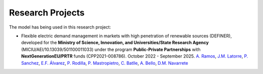 .. oHySEM documentation master file, created by Erik Alvarez

Research Projects
=================

The model has being used in this research project:

- Flexible electric demand management in markets with high penetration of renewable sources (DEFINER), developed for the **Ministry of Science, Innovation, and Universities/State Research Agency** (MICIU/AEI/10.13039/501100011033) under the program **Public-Private Partnerships** with **NextGenerationEU/PRTR** funds (CPP2021-008786). October 2022 - September 2025.
  `A. Ramos <https://www.iit.comillas.edu/people/aramos>`_, `J.M. Latorre <https://www.iit.comillas.edu/people/jesuslc>`_, `P. Sanchez <https://www.iit.comillas.edu/people/psanchez>`_, `E.F. Álvarez <https://www.iit.comillas.edu/people/ealvarezq>`_, `P. Rodilla <https://www.iit.comillas.edu/people/prodilla>`_, `P. Mastropietro <https://www.iit.comillas.edu/people/pmastropietro>`_, `C. Batlle <https://www.iit.comillas.edu/people/batlle>`_, `A. Bello <https://www.iit.comillas.edu/people/abello>`_, `D.M. Navarrete <https://www.iit.comillas.edu/people/dmnavarrete>`_

.. image:: /../img/ColabPP.png
   :scale: 30%
   :align: center
